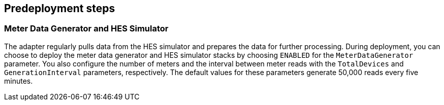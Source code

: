 //Include any predeployment steps here, such as signing up for a Marketplace AMI or making any changes to a partner account. If there are no predeployment steps, leave this file empty.

== Predeployment steps

=== Meter Data Generator and HES Simulator

The adapter regularly pulls data from the HES simulator and prepares the data for further processing. During deployment, you can choose to deploy the meter data generator and HES simulator stacks by choosing `ENABLED` for the `MeterDataGenerator` parameter. You also configure the number of meters and the interval between meter reads with the `TotalDevices` and `GenerationInterval` parameters, respectively. The default values for these parameters generate 50,000 reads every five minutes.

//TODO convert doc for other repo to a GitHub Pages site with a BART link
// The Meter Data Generator and HES Simulator plus documentation can be found https://github.com/aws-quickstart/quickstart-aws-utility-meter-data-generator[here].
// question: The doc in the repo linked here explains how to install the data meter generator. Do they need this other doc if they select `ENABLED` for the MeterDataGenerator parameter for this deployment? Or is this other doc something they can refer to after deployment if they want to install the meter data generator later?
